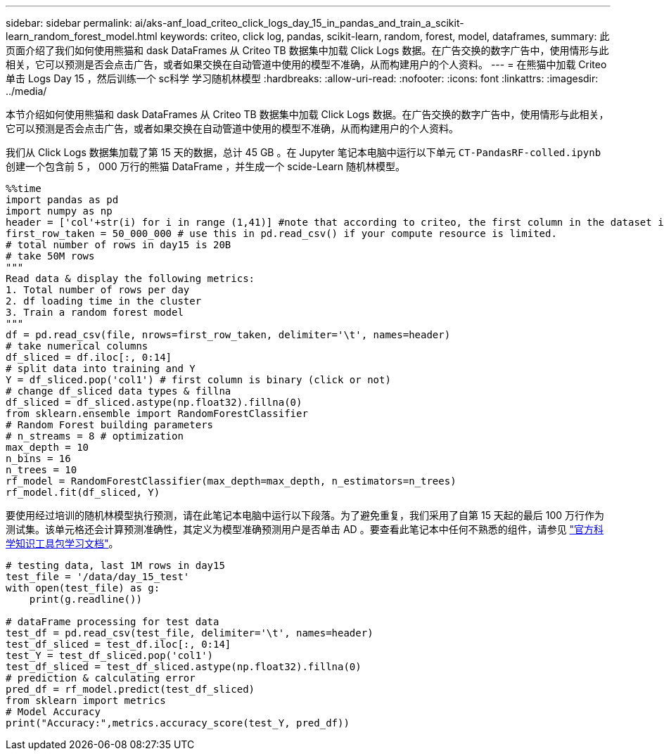 ---
sidebar: sidebar 
permalink: ai/aks-anf_load_criteo_click_logs_day_15_in_pandas_and_train_a_scikit-learn_random_forest_model.html 
keywords: criteo, click log, pandas, scikit-learn, random, forest, model, dataframes, 
summary: 此页面介绍了我们如何使用熊猫和 dask DataFrames 从 Criteo TB 数据集中加载 Click Logs 数据。在广告交换的数字广告中，使用情形与此相关，它可以预测是否会点击广告，或者如果交换在自动管道中使用的模型不准确，从而构建用户的个人资料。 
---
= 在熊猫中加载 Criteo 单击 Logs Day 15 ，然后训练一个 sc科学 学习随机林模型
:hardbreaks:
:allow-uri-read: 
:nofooter: 
:icons: font
:linkattrs: 
:imagesdir: ../media/


[role="lead"]
本节介绍如何使用熊猫和 dask DataFrames 从 Criteo TB 数据集中加载 Click Logs 数据。在广告交换的数字广告中，使用情形与此相关，它可以预测是否会点击广告，或者如果交换在自动管道中使用的模型不准确，从而构建用户的个人资料。

我们从 Click Logs 数据集加载了第 15 天的数据，总计 45 GB 。在 Jupyter 笔记本电脑中运行以下单元 `CT-PandasRF-colled.ipynb` 创建一个包含前 5 ， 000 万行的熊猫 DataFrame ，并生成一个 scide-Learn 随机林模型。

....
%%time
import pandas as pd
import numpy as np
header = ['col'+str(i) for i in range (1,41)] #note that according to criteo, the first column in the dataset is Click Through (CT). Consist of 40 columns
first_row_taken = 50_000_000 # use this in pd.read_csv() if your compute resource is limited.
# total number of rows in day15 is 20B
# take 50M rows
"""
Read data & display the following metrics:
1. Total number of rows per day
2. df loading time in the cluster
3. Train a random forest model
"""
df = pd.read_csv(file, nrows=first_row_taken, delimiter='\t', names=header)
# take numerical columns
df_sliced = df.iloc[:, 0:14]
# split data into training and Y
Y = df_sliced.pop('col1') # first column is binary (click or not)
# change df_sliced data types & fillna
df_sliced = df_sliced.astype(np.float32).fillna(0)
from sklearn.ensemble import RandomForestClassifier
# Random Forest building parameters
# n_streams = 8 # optimization
max_depth = 10
n_bins = 16
n_trees = 10
rf_model = RandomForestClassifier(max_depth=max_depth, n_estimators=n_trees)
rf_model.fit(df_sliced, Y)
....
要使用经过培训的随机林模型执行预测，请在此笔记本电脑中运行以下段落。为了避免重复，我们采用了自第 15 天起的最后 100 万行作为测试集。该单元格还会计算预测准确性，其定义为模型准确预测用户是否单击 AD 。要查看此笔记本中任何不熟悉的组件，请参见 https://scikit-learn.org/stable/modules/generated/sklearn.ensemble.RandomForestClassifier.html["官方科学知识工具包学习文档"^]。

....
# testing data, last 1M rows in day15
test_file = '/data/day_15_test'
with open(test_file) as g:
    print(g.readline())

# dataFrame processing for test data
test_df = pd.read_csv(test_file, delimiter='\t', names=header)
test_df_sliced = test_df.iloc[:, 0:14]
test_Y = test_df_sliced.pop('col1')
test_df_sliced = test_df_sliced.astype(np.float32).fillna(0)
# prediction & calculating error
pred_df = rf_model.predict(test_df_sliced)
from sklearn import metrics
# Model Accuracy
print("Accuracy:",metrics.accuracy_score(test_Y, pred_df))
....